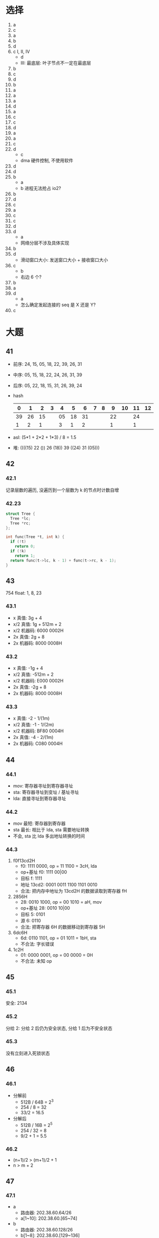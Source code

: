 * 选择
  1. a
  2. c
  3. a
  4. b
  5. d
  6. c I, II, IV
     - d
     - III: 最底层: 叶子节点不一定在最底层
  7. b
  8. c
  9. d
  10. b
  11. a
  12. a
  13. a
  14. d
  15. a
  16. c
  17. c
  18. d
  19. a
  20. a
  21. c
  22. d
      - c
      - dma 硬件控制, 不使用软件
  23. d
  24. d
  25. b
      - a
      - b 进程无法抢占 io2?
  26. b
  27. d
  28. c
  29. a
  30. c
  31. c
  32. d
  33. d
      - a
      - 网络分层不涉及具体实现
  34. b
  35. d
      - 滑动窗口大小: 发送窗口大小 + 接收窗口大小
  36. c
      - b
      - 右边 6 个?
  37. b
  38. a
  39. d
      - a
      - 怎么确定发起连接的 seq 是 X 还是 Y?
  40. c
* 大题
** 41
   - 前序: 24, 15, 05, 18, 22, 39, 26, 31
   - 中序: 05, 15, 18, 22, 24, 26, 31, 39
   - 后序: 05, 22, 18, 15, 31, 26, 39, 24
   - hash
     |----+----+----+---+----+----+----+---+---+----+----+----+----|
     |  0 |  1 |  2 | 3 |  4 |  5 |  6 | 7 | 8 |  9 | 10 | 11 | 12 |
     |----+----+----+---+----+----+----+---+---+----+----+----+----|
     | 39 | 26 | 15 |   | 05 | 18 | 31 |   |   | 22 |    | 24 |    |
     |----+----+----+---+----+----+----+---+---+----+----+----+----|
     |  1 |  2 |  1 |   |  3 |  1 |  2 |   |   |  1 |    |  1 |    |
     |----+----+----+---+----+----+----+---+---+----+----+----+----|
   - asl: (5*1 + 2*2 + 1*3) / 8 = 1.5
   - 堆: ((((15) 22 ()) 26 (18)) 39 ((24) 31 (05)))
** 42
*** 42.1
    记录层数的遍历, 没遍历到一个层数为 k 的节点时计数自增
*** 42.23
    #+begin_src cpp
      struct Tree {
        Tree *lc;
        Tree *rc;
      };

      int func(Tree *t, int k) {
        if (!t)
          return 0;
        if (!k)
          return 1;
        return func(t->lc, k - 1) + func(t->rc, k - 1);
      }
    #+end_src
** 43
   754 float: 1, 8, 23
*** 43.1
    - x 真值: 3g + 4
    - x/2 真值: 1g + 512m + 2
    - x/2 机器码: 6000 0002H
    - 2x 真值: 2g + 8
    - 2x 机器码: 8000 0008H
*** 43.2
    - x 真值: -1g + 4
    - x/2 真值: -512m + 2
    - x/2 机器码: E000 0002H
    - 2x 真值: -2g + 8
    - 2x 机器码: 8000 0008H
*** 43.3
    - x 真值: -2 - 1/(1m)
    - x/2 真值: -1 - 1/(2m)
    - x/2 机器码: BF80 0004H
    - 2x 真值: -4 - 2/(1m)
    - 2x 机器码: C080 0004H
** 44
*** 44.1
    - mov: 寄存器寻址到寄存器寻址
    - sta: 寄存器寻址到变址 / 基址寻址
    - lda: 直接寻址到寄存器寻址
*** 44.2
    - mov 最短: 寄存器到寄存器
    - sta 最长: 相比于 lda, sta 需要地址转换
    - 不会, sta 比 lda 多出地址转换的时间
*** 44.3
    1. f0f13cd2H
       - f0: 1111 0000, op = 11 1100 = 3cH, lda
       - op+基址 f0: 1111 00|00
       - 目标 f: 1111
       - 地址 13cd2: 0001 0011 1100 1101 0010
       - 合法: 把内存中地址为 13cd2H 的数据读取到寄存器 fH
    2. 2856H
       - 28: 0010 1000, op = 00 1010 = aH, mov
       - op+基址 28: 0010 10|00
       - 目标 5: 0101
       - 源 6: 0110
       - 合法: 把寄存器 6H 的数据移动到寄存器 5H
    3. 6dc6H
       - 6d: 0110 1101, op = 01 1011 = 1bH, sta
       - 不合法: 字长错误
    4. 1c2H
       - 01: 0000 0001, op = 00 0000 = 0H
       - 不合法: 未知 op
** 45
*** 45.1
    安全: 2134
*** 45.2
    分给 2: 分给 2 后仍为安全状态, 分给 1 后为不安全状态
*** 45.3
    没有立刻进入死锁状态
** 46
*** 46.1
    - 分解前
      - 512B / 64B = 2^3
      - 254 / 8 = 32
      - 33/2 = 16.5
    - 分解后
      - 512B / 16B = 2^5
      - 254 / 32 = 8
      - 9/2 + 1 = 5.5
*** 46.2
    - (n+1)/2 > (m+1)/2 + 1
    - n > m + 2
** 47
*** 47.1
    - a
      - 路由器: 202.38.60.64/26
      - a[1~10]: 202.38.60.[65~74]
    - b
      - 路由器: 202.38.60.128/26
      - b[1~8]: 202.38.60.[129~136]
    - c
      - 路由器: 202.38.61.0/24
      - c[1~5]: 202.38.61.[1~5]
*** 47.2
    |------------------+---+-------------|
    | 202.38.60.64/26  | a | 直接        |
    |------------------+---+-------------|
    | 202.38.60.128/26 | b | 直接        |
    |------------------+---+-------------|
    | 202.38.61.0/24   | c | 直接        |
    |------------------+---+-------------|
    | 61.0.0.0/8       | d | 直接        |
    |------------------+---+-------------|
    | 0.0.0.0/0        | d | 61.60.21.80 |
    |------------------+---+-------------|
*** 47.3
    202.38.60.191/26
*** 47.4
    202.38.61.255/24
